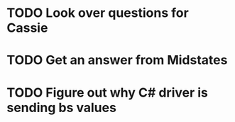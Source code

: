 * TODO Look over questions for Cassie
* TODO Get an answer from Midstates
* TODO Figure out why C# driver is sending bs values
